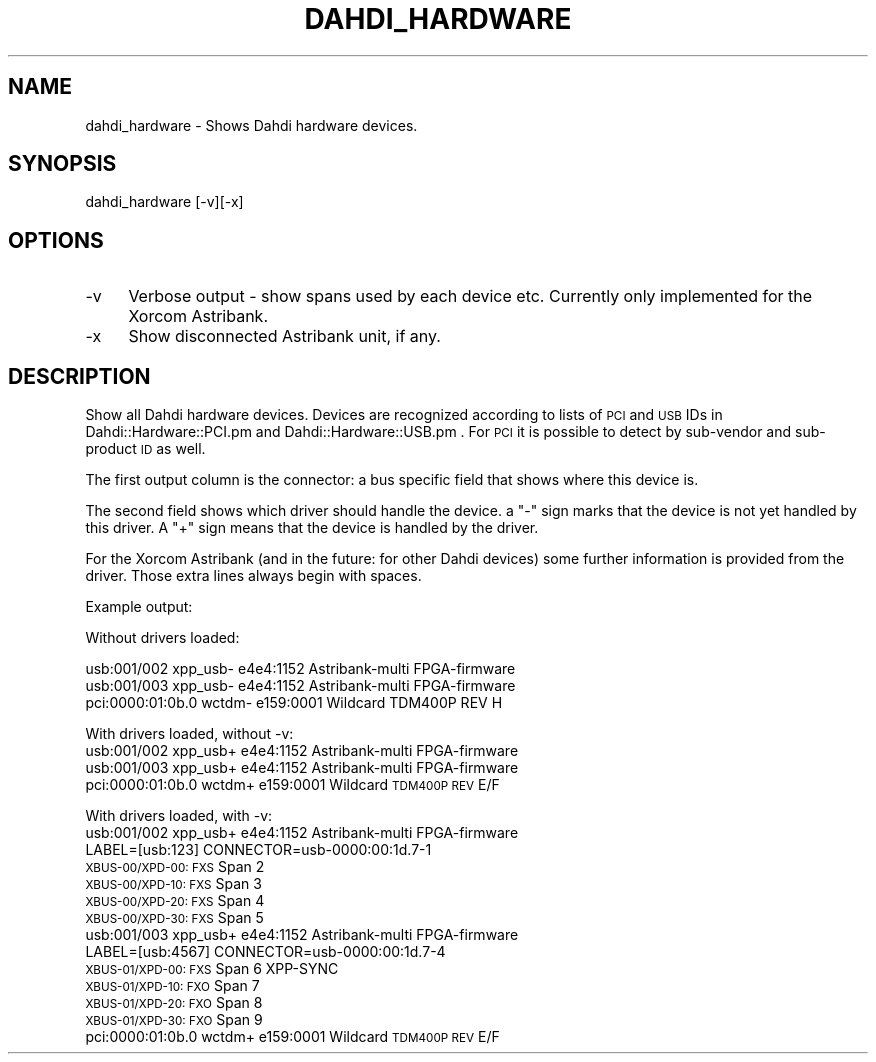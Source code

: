 .\" Automatically generated by Pod::Man 2.22 (Pod::Simple 3.07)
.\"
.\" Standard preamble:
.\" ========================================================================
.de Sp \" Vertical space (when we can't use .PP)
.if t .sp .5v
.if n .sp
..
.de Vb \" Begin verbatim text
.ft CW
.nf
.ne \\$1
..
.de Ve \" End verbatim text
.ft R
.fi
..
.\" Set up some character translations and predefined strings.  \*(-- will
.\" give an unbreakable dash, \*(PI will give pi, \*(L" will give a left
.\" double quote, and \*(R" will give a right double quote.  \*(C+ will
.\" give a nicer C++.  Capital omega is used to do unbreakable dashes and
.\" therefore won't be available.  \*(C` and \*(C' expand to `' in nroff,
.\" nothing in troff, for use with C<>.
.tr \(*W-
.ds C+ C\v'-.1v'\h'-1p'\s-2+\h'-1p'+\s0\v'.1v'\h'-1p'
.ie n \{\
.    ds -- \(*W-
.    ds PI pi
.    if (\n(.H=4u)&(1m=24u) .ds -- \(*W\h'-12u'\(*W\h'-12u'-\" diablo 10 pitch
.    if (\n(.H=4u)&(1m=20u) .ds -- \(*W\h'-12u'\(*W\h'-8u'-\"  diablo 12 pitch
.    ds L" ""
.    ds R" ""
.    ds C` ""
.    ds C' ""
'br\}
.el\{\
.    ds -- \|\(em\|
.    ds PI \(*p
.    ds L" ``
.    ds R" ''
'br\}
.\"
.\" Escape single quotes in literal strings from groff's Unicode transform.
.ie \n(.g .ds Aq \(aq
.el       .ds Aq '
.\"
.\" If the F register is turned on, we'll generate index entries on stderr for
.\" titles (.TH), headers (.SH), subsections (.SS), items (.Ip), and index
.\" entries marked with X<> in POD.  Of course, you'll have to process the
.\" output yourself in some meaningful fashion.
.ie \nF \{\
.    de IX
.    tm Index:\\$1\t\\n%\t"\\$2"
..
.    nr % 0
.    rr F
.\}
.el \{\
.    de IX
..
.\}
.\"
.\" Accent mark definitions (@(#)ms.acc 1.5 88/02/08 SMI; from UCB 4.2).
.\" Fear.  Run.  Save yourself.  No user-serviceable parts.
.    \" fudge factors for nroff and troff
.if n \{\
.    ds #H 0
.    ds #V .8m
.    ds #F .3m
.    ds #[ \f1
.    ds #] \fP
.\}
.if t \{\
.    ds #H ((1u-(\\\\n(.fu%2u))*.13m)
.    ds #V .6m
.    ds #F 0
.    ds #[ \&
.    ds #] \&
.\}
.    \" simple accents for nroff and troff
.if n \{\
.    ds ' \&
.    ds ` \&
.    ds ^ \&
.    ds , \&
.    ds ~ ~
.    ds /
.\}
.if t \{\
.    ds ' \\k:\h'-(\\n(.wu*8/10-\*(#H)'\'\h"|\\n:u"
.    ds ` \\k:\h'-(\\n(.wu*8/10-\*(#H)'\`\h'|\\n:u'
.    ds ^ \\k:\h'-(\\n(.wu*10/11-\*(#H)'^\h'|\\n:u'
.    ds , \\k:\h'-(\\n(.wu*8/10)',\h'|\\n:u'
.    ds ~ \\k:\h'-(\\n(.wu-\*(#H-.1m)'~\h'|\\n:u'
.    ds / \\k:\h'-(\\n(.wu*8/10-\*(#H)'\z\(sl\h'|\\n:u'
.\}
.    \" troff and (daisy-wheel) nroff accents
.ds : \\k:\h'-(\\n(.wu*8/10-\*(#H+.1m+\*(#F)'\v'-\*(#V'\z.\h'.2m+\*(#F'.\h'|\\n:u'\v'\*(#V'
.ds 8 \h'\*(#H'\(*b\h'-\*(#H'
.ds o \\k:\h'-(\\n(.wu+\w'\(de'u-\*(#H)/2u'\v'-.3n'\*(#[\z\(de\v'.3n'\h'|\\n:u'\*(#]
.ds d- \h'\*(#H'\(pd\h'-\w'~'u'\v'-.25m'\f2\(hy\fP\v'.25m'\h'-\*(#H'
.ds D- D\\k:\h'-\w'D'u'\v'-.11m'\z\(hy\v'.11m'\h'|\\n:u'
.ds th \*(#[\v'.3m'\s+1I\s-1\v'-.3m'\h'-(\w'I'u*2/3)'\s-1o\s+1\*(#]
.ds Th \*(#[\s+2I\s-2\h'-\w'I'u*3/5'\v'-.3m'o\v'.3m'\*(#]
.ds ae a\h'-(\w'a'u*4/10)'e
.ds Ae A\h'-(\w'A'u*4/10)'E
.    \" corrections for vroff
.if v .ds ~ \\k:\h'-(\\n(.wu*9/10-\*(#H)'\s-2\u~\d\s+2\h'|\\n:u'
.if v .ds ^ \\k:\h'-(\\n(.wu*10/11-\*(#H)'\v'-.4m'^\v'.4m'\h'|\\n:u'
.    \" for low resolution devices (crt and lpr)
.if \n(.H>23 .if \n(.V>19 \
\{\
.    ds : e
.    ds 8 ss
.    ds o a
.    ds d- d\h'-1'\(ga
.    ds D- D\h'-1'\(hy
.    ds th \o'bp'
.    ds Th \o'LP'
.    ds ae ae
.    ds Ae AE
.\}
.rm #[ #] #H #V #F C
.\" ========================================================================
.\"
.IX Title "DAHDI_HARDWARE 8"
.TH DAHDI_HARDWARE 8 "2011-09-09" "perl v5.10.1" "User Contributed Perl Documentation"
.\" For nroff, turn off justification.  Always turn off hyphenation; it makes
.\" way too many mistakes in technical documents.
.if n .ad l
.nh
.SH "NAME"
dahdi_hardware \- Shows Dahdi hardware devices.
.SH "SYNOPSIS"
.IX Header "SYNOPSIS"
dahdi_hardware [\-v][\-x]
.SH "OPTIONS"
.IX Header "OPTIONS"
.IP "\-v" 4
.IX Item "-v"
Verbose output \- show spans used by each device etc. Currently only
implemented for the Xorcom Astribank.
.IP "\-x" 4
.IX Item "-x"
Show disconnected Astribank unit, if any.
.SH "DESCRIPTION"
.IX Header "DESCRIPTION"
Show all Dahdi hardware devices. Devices are recognized according to
lists of \s-1PCI\s0 and \s-1USB\s0 IDs in Dahdi::Hardware::PCI.pm and 
Dahdi::Hardware::USB.pm . For \s-1PCI\s0 it is possible to detect by
sub-vendor and sub-product \s-1ID\s0 as well.
.PP
The first output column is the connector: a bus specific field that
shows where this device is.
.PP
The second field shows which driver should handle the device. a \*(L"\-\*(R" sign
marks that the device is not yet handled by this driver. A \*(L"+\*(R" sign
means that the device is handled by the driver.
.PP
For the Xorcom Astribank (and in the future: for other Dahdi devices)
some further information is provided from the driver. Those extra lines
always begin with spaces.
.PP
Example output:
.PP
Without drivers loaded:
.PP
.Vb 3
\&  usb:001/002        xpp_usb\-     e4e4:1152 Astribank\-multi FPGA\-firmware
\&  usb:001/003        xpp_usb\-     e4e4:1152 Astribank\-multi FPGA\-firmware
\&  pci:0000:01:0b.0   wctdm\-       e159:0001 Wildcard TDM400P REV H
.Ve
.PP
With drivers loaded, without \-v:
  usb:001/002        xpp_usb+     e4e4:1152 Astribank-multi FPGA-firmware
  usb:001/003        xpp_usb+     e4e4:1152 Astribank-multi FPGA-firmware
  pci:0000:01:0b.0   wctdm+       e159:0001  Wildcard \s-1TDM400P\s0 \s-1REV\s0 E/F
.PP
With drivers loaded, with \-v:
  usb:001/002        xpp_usb+     e4e4:1152 Astribank-multi FPGA-firmware
   LABEL=[usb:123] CONNECTOR=usb\-0000:00:1d.7\-1  
          \s-1XBUS\-00/XPD\-00:\s0 \s-1FXS\s0      Span 2 
          \s-1XBUS\-00/XPD\-10:\s0 \s-1FXS\s0      Span 3 
          \s-1XBUS\-00/XPD\-20:\s0 \s-1FXS\s0      Span 4 
          \s-1XBUS\-00/XPD\-30:\s0 \s-1FXS\s0      Span 5 
  usb:001/003        xpp_usb+     e4e4:1152 Astribank-multi FPGA-firmware
   LABEL=[usb:4567] CONNECTOR=usb\-0000:00:1d.7\-4  
          \s-1XBUS\-01/XPD\-00:\s0 \s-1FXS\s0      Span 6 XPP-SYNC
          \s-1XBUS\-01/XPD\-10:\s0 \s-1FXO\s0      Span 7 
          \s-1XBUS\-01/XPD\-20:\s0 \s-1FXO\s0      Span 8 
          \s-1XBUS\-01/XPD\-30:\s0 \s-1FXO\s0      Span 9 
  pci:0000:01:0b.0   wctdm+       e159:0001  Wildcard \s-1TDM400P\s0 \s-1REV\s0 E/F
